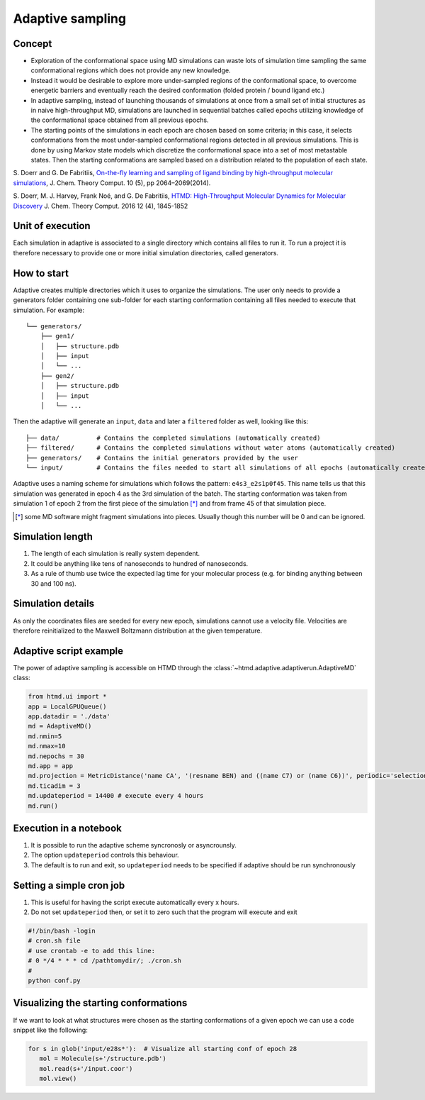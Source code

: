 Adaptive sampling
=================

Concept
-------

-  Exploration of the conformational space using MD simulations can
   waste lots of simulation time sampling the same conformational
   regions which does not provide any new knowledge.

-  Instead it would be desirable to explore more under-sampled regions
   of the conformational space, to overcome energetic barriers and
   eventually reach the desired conformation (folded protein / bound
   ligand etc.)

-  In adaptive sampling, instead of launching thousands of simulations
   at once from a small set of initial structures as in naive
   high-throughput MD, simulations are launched in sequential batches
   called epochs utilizing knowledge of the conformational space
   obtained from all previous epochs.

-  The starting points of the simulations in each epoch are chosen based
   on some criteria; in this case, it selects conformations from the
   most under-sampled conformational regions detected in all previous
   simulations. This is done by using Markov state models which
   discretize the conformational space into a set of most metastable
   states. Then the starting conformations are sampled based on a
   distribution related to the population of each state.

S. Doerr and G. De Fabritiis, `On-the-fly learning and sampling of
ligand binding by high-throughput molecular
simulations <http://pubs.acs.org/doi/abs/10.1021/ct400919u>`__, J. Chem.
Theory Comput. 10 (5), pp 2064–2069(2014).

S. Doerr, M. J. Harvey, Frank Noé, and G. De Fabritiis, `HTMD:
High-Throughput Molecular Dynamics for Molecular
Discovery <http://pubs.acs.org/doi/abs/10.1021/acs.jctc.6b00049>`__ J.
Chem. Theory Comput. 2016 12 (4), 1845-1852

Unit of execution
-----------------

Each simulation in adaptive is associated to a single directory which
contains all files to run it. To run a project it is therefore necessary
to provide one or more initial simulation directories, called
generators.

How to start
------------

Adaptive creates multiple directories which it uses to organize the
simulations. The user only needs to provide a generators folder
containing one sub-folder for each starting conformation containing all
files needed to execute that simulation. For example:

::

    └── generators/
        ├── gen1/
        │   ├── structure.pdb
        │   ├── input
        │   └── ...
        ├── gen2/
        │   ├── structure.pdb
        │   ├── input
        │   └── ...

Then the adaptive will generate an ``input``, ``data`` and later a
``filtered`` folder as well, looking like this:

::

    ├── data/          # Contains the completed simulations (automatically created)
    ├── filtered/      # Contains the completed simulations without water atoms (automatically created)
    ├── generators/    # Contains the initial generators provided by the user
    └── input/         # Contains the files needed to start all simulations of all epochs (automatically created)

Adaptive uses a naming scheme for simulations which follows the pattern:
``e4s3_e2s1p0f45``. This name tells us that this simulation was
generated in epoch 4 as the 3rd simulation of the batch. The starting
conformation was taken from simulation 1 of epoch 2 from the first piece
of the simulation [*]_ and from frame 45 of that simulation piece.

.. [*] some MD software might fragment simulations into pieces. Usually
       though this number will be 0 and can be ignored.

Simulation length
-----------------

1. The length of each simulation is really system dependent.
2. It could be anything like tens of nanoseconds to hundred of
   nanoseconds.
3. As a rule of thumb use twice the expected lag time for your molecular
   process (e.g. for binding anything between 30 and 100 ns).

Simulation details
------------------

As only the coordinates files are seeded for every new epoch,
simulations cannot use a velocity file. Velocities are therefore
reinitialized to the Maxwell Boltzmann distribution at the given
temperature.


Adaptive script example
-----------------------

The power of adaptive sampling is accessible on HTMD through the :class:`~htmd.adaptive.adaptiverun.AdaptiveMD` class:

.. code:: python

    from htmd.ui import *
    app = LocalGPUQueue()
    app.datadir = './data'
    md = AdaptiveMD()
    md.nmin=5
    md.nmax=10
    md.nepochs = 30
    md.app = app
    md.projection = MetricDistance('name CA', '(resname BEN) and ((name C7) or (name C6))', periodic='selections', metric='contacts')
    md.ticadim = 3
    md.updateperiod = 14400 # execute every 4 hours
    md.run()

Execution in a notebook
-----------------------

1. It is possible to run the adaptive scheme syncronosly or
   asyncrounsly.
2. The option ``updateperiod`` controls this behaviour.
3. The default is to run and exit, so ``updateperiod`` needs to be specified
   if adaptive should be run synchronously

Setting a simple cron job
-------------------------

1. This is useful for having the script execute automatically every x
   hours.
2. Do not set ``updateperiod`` then, or set it to zero such that the
   program will execute and exit

.. code:: bash

    #!/bin/bash -login
    # cron.sh file
    # use crontab -e to add this line:
    # 0 */4 * * * cd /pathtomydir/; ./cron.sh
    #
    python conf.py

Visualizing the starting conformations
--------------------------------------

If we want to look at what structures were chosen as the starting
conformations of a given epoch we can use a code snippet like the
following:

.. code:: python

    for s in glob('input/e28s*'):  # Visualize all starting conf of epoch 28
       mol = Molecule(s+'/structure.pdb')
       mol.read(s+'/input.coor')
       mol.view()

